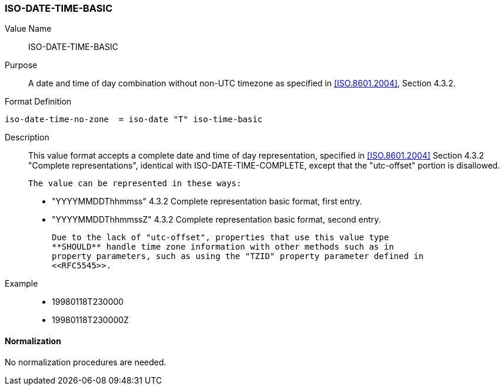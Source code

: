=== ISO-DATE-TIME-BASIC

// 5545-Date-Time, without UTC offset

Value Name::
  ISO-DATE-TIME-BASIC

Purpose::
  A date and time of day combination without non-UTC timezone as specified in
   <<ISO.8601.2004>>, Section 4.3.2.

Format Definition::

[source,abnf]
----
iso-date-time-no-zone  = iso-date "T" iso-time-basic
----

Description::
  This value format accepts a complete date and time of day representation,
  specified in <<ISO.8601.2004>> Section 4.3.2 "Complete representations",
  identical with ISO-DATE-TIME-COMPLETE, except that the "utc-offset" portion is
  disallowed.

  The value can be represented in these ways:

  * "YYYYMMDDThhmmss" 4.3.2 Complete representation basic format, first entry.
  * "YYYYMMDDThhmmssZ" 4.3.2 Complete representation basic format, second entry.

  Due to the lack of "utc-offset", properties that use this value type
  **SHOULD** handle time zone information with other methods such as in
  property parameters, such as using the "TZID" property parameter defined in
  <<RFC5545>>.

Example::

* 19980118T230000
* 19980118T230000Z

////
 If, based on the definition of the referenced time zone, the local
time described occurs more than once (when changing from daylight
to standard time), the DATE-TIME value refers to the first
occurrence of the referenced time.  Thus, TZID=America/
New_York:20071104T013000 indicates November 4, 2007 at 1:30 A.M.
EDT (UTC-04:00).  If the local time described does not occur (when
changing from standard to daylight time), the DATE-TIME value is
interpreted using the UTC offset before the gap in local times.
Thus, TZID=America/New_York:20070311T023000 indicates March 11,
2007 at 3:30 A.M. EDT (UTC-04:00), one hour after 1:30 A.M. EST
(UTC-05:00).

A time value MUST only specify the second 60 when specifying a
positive leap second.  For example:

19970630T235960Z

Implementations that do not support leap seconds SHOULD interpret
the second 60 as equivalent to the second 59. 
////


==== Normalization

No normalization procedures are needed.
